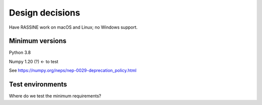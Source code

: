Design decisions
================

Have RASSINE work on macOS and Linux; no Windows support.

Minimum versions
----------------

Python 3.8

Numpy 1.20 (?) <- to test

See https://numpy.org/neps/nep-0029-deprecation_policy.html

Test environments
-----------------

Where do we test the minimum requirements?
